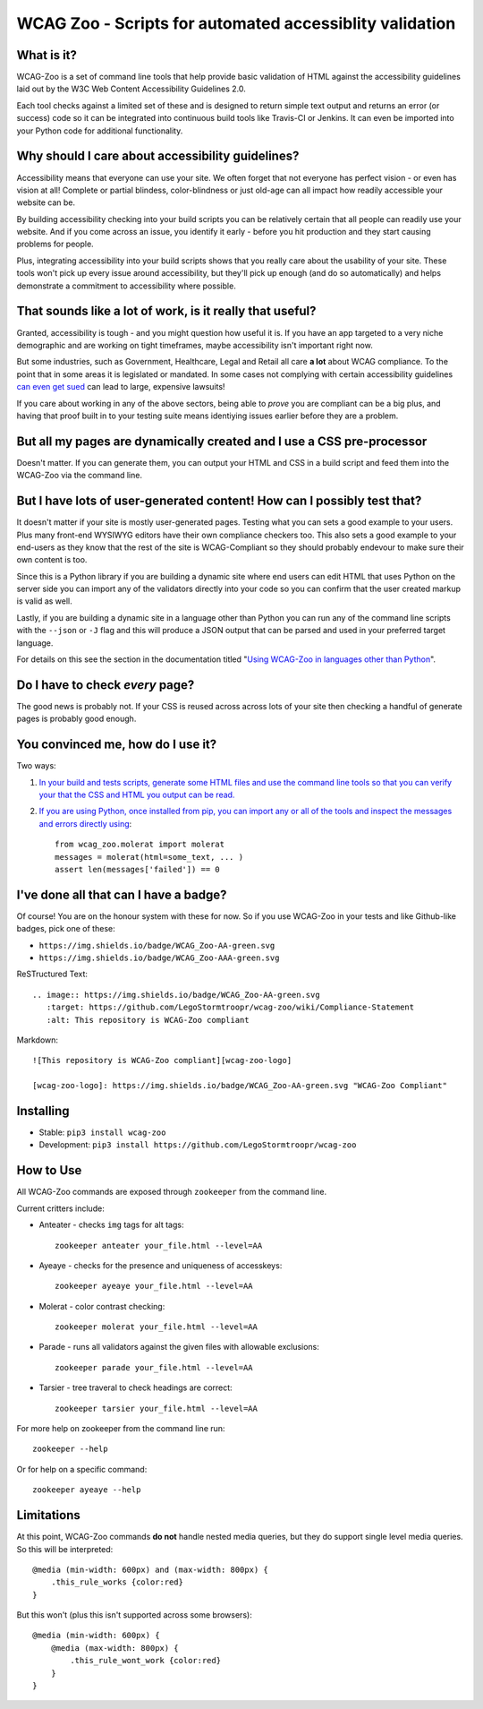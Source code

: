 WCAG Zoo - Scripts for automated accessiblity validation
========================================================

.. rtd-inclusion-marker

What is it?
-----------

WCAG-Zoo is a set of command line tools that help provide basic validation of HTML
against the accessibility guidelines laid out by the W3C Web Content Accessibility Guidelines 2.0.

Each tool checks against a limited set of these and is designed to return simple text output and returns an 
error (or success) code so it can be integrated into continuous build tools like Travis-CI or Jenkins.
It can even be imported into your Python code for additional functionality.

Why should I care about accessibility guidelines?
-------------------------------------------------

Accessibility means that everyone can use your site. We often forget that not everyone
has perfect vision - or even has vision at all! Complete or partial blindess, color-blindness or just old-age
can all impact how readily accessible your website can be. 

By building accessibility checking into your build scripts you can be relatively certain that all people can
readily use your website. And if you come across an issue, you identify it early - before you hit production
and they start causing problems for people.

Plus, integrating accessibility into your build scripts shows that you really care about the usability of your site.
These tools won't pick up every issue around accessibility, but they'll pick up enough (and do so automatically)
and helps demonstrate a commitment to accessibility where possible.

That sounds like a lot of work, is it really that useful?
---------------------------------------------------------

Granted, accessibility is tough - and you might question how useful it is.
If you have an app targeted to a very niche demographic and are working on tight timeframes,
maybe accessibility isn't important right now.

But some industries, such as Government, Healthcare, Legal and Retail all care **a lot** about WCAG compliance.
To the point that in some areas it is legislated or mandated.
In some cases not complying with certain accessibility guidelines `can even get sued <https://www.w3.org/WAI/bcase/target-case-study>`_
can lead to large, expensive lawsuits!

If you care about working in any of the above sectors, being able to *prove* you are compliant can be a big plus,
and having that proof built in to your testing suite means identiying issues earlier before they are a problem.

But all my pages are dynamically created and I use a CSS pre-processor
----------------------------------------------------------------------

Doesn't matter. If you can generate them, you can output your HTML and CSS in a build script
and feed them into the WCAG-Zoo via the command line.


But I have lots of user-generated content! How can I possibly test that?
------------------------------------------------------------------------

It doesn't matter if your site is mostly user-generated pages. Testing what you can sets a good example
to your users. Plus many front-end WYSIWYG editors have their own compliance checkers too.
This also sets a good example to your end-users as they know that the rest of the site is WCAG-Compliant
so they should probably endevour to make sure their own content is too.

Since this is a Python library if you are building a dynamic site where end users can edit HTML that
uses Python on the server side you can import any of the validators directly into your code
so you can confirm that the user created markup is valid as well.

Lastly, if you are building a dynamic site in a language other than Python you can run any of the command
line scripts with the ``--json`` or ``-J`` flag and this will produce a JSON output that can be parsed and
used in your preferred target language.

For details on this see the section in the documentation titled "`Using WCAG-Zoo in languages other than Python <development/using_wcag_zoo_not_in_python.html>`_".

Do I have to check *every* page?
--------------------------------

The good news is probably not. If your CSS is reused across across lots of your site
then checking a handful of generate pages is probably good enough.

You convinced me, how do I use it?
----------------------------------

Two ways:

1. `In your build and tests scripts, generate some HTML files and use the command line tools so that
   you can verify your that the CSS and HTML you output can be read. <development/using_wcag_zoo_not_in_python.html>`_

2. `If you are using Python, once installed from pip, you can import any or all of the tools and
   inspect the messages and errors directly using <development/using_wcag_zoo_in_python.html>`_::

       from wcag_zoo.molerat import molerat
       messages = molerat(html=some_text, ... )
       assert len(messages['failed']) == 0


I've done all that can I have a badge?
--------------------------------------

Of course! You are on the honour system with these for now. So if you use WCAG-Zoo in your tests
and like Github-like badges, pick one of these:

* |wcag-zoo-aa-badge| ``https://img.shields.io/badge/WCAG_Zoo-AA-green.svg``
* |wcag-zoo-aaa-badge| ``https://img.shields.io/badge/WCAG_Zoo-AAA-green.svg``

.. |wcag-zoo-aa-badge| image:: https://img.shields.io/badge/WCAG_Zoo-AA-green.svg
   :target: https://github.com/legostormtroopr/wcag-zoo
   :alt: Example badge for WCAG-Zoo Double-A compliance
   
.. |wcag-zoo-aaa-badge| image:: https://img.shields.io/badge/WCAG_Zoo-AAA-green.svg
   :target: https://github.com/legostormtroopr/wcag-zoo
   :alt: Example badge for WCAG-Zoo Triple-A compliance

ReSTructured Text::

    .. image:: https://img.shields.io/badge/WCAG_Zoo-AA-green.svg
       :target: https://github.com/LegoStormtroopr/wcag-zoo/wiki/Compliance-Statement
       :alt: This repository is WCAG-Zoo compliant

Markdown::

    ![This repository is WCAG-Zoo compliant][wcag-zoo-logo]
    
    [wcag-zoo-logo]: https://img.shields.io/badge/WCAG_Zoo-AA-green.svg "WCAG-Zoo Compliant"

Installing
----------

* Stable: ``pip3 install wcag-zoo``
* Development: ``pip3 install https://github.com/LegoStormtroopr/wcag-zoo``


How to Use
----------

All WCAG-Zoo commands are exposed through ``zookeeper`` from the command line.

Current critters include:

* Anteater - checks ``img`` tags for alt tags::

    zookeeper anteater your_file.html --level=AA

* Ayeaye - checks for the presence and uniqueness of accesskeys::

    zookeeper ayeaye your_file.html --level=AA

* Molerat - color contrast checking::

    zookeeper molerat your_file.html --level=AA

* Parade - runs all validators against the given files with allowable exclusions::

    zookeeper parade your_file.html --level=AA
   
* Tarsier - tree traveral to check headings are correct::

    zookeeper tarsier your_file.html --level=AA

For more help on zookeeper from the command line run::

    zookeeper --help

Or for help on a specific command::

    zookeeper ayeaye --help

Limitations
-----------

At this point, WCAG-Zoo commands **do not** handle nested media queries, but they do support
single level media queries. So this will be interpreted::

    @media (min-width: 600px) and (max-width: 800px) {
        .this_rule_works {color:red}
    }

But this won't (plus this isn't supported across some browsers)::

    @media (min-width: 600px) {
        @media (max-width: 800px) {
            .this_rule_wont_work {color:red}
        }
    }
